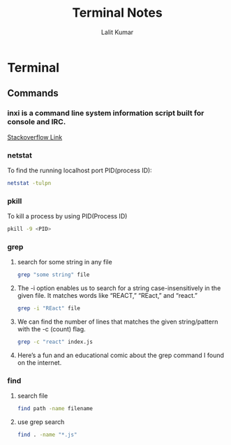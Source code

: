 #+TITLE: Terminal Notes
#+AUTHOR: Lalit Kumar
#+EMAIL: lalitkumar.meena.lk@gmail.com
#+OPTIONS: toc:nil

* Terminal
** Commands
*** inxi is a command line system information script built for console and IRC.
[[https://askubuntu.com/a/1072433][Stackoverflow Link]]
*** netstat
 To find the running localhost port PID(process ID):
 #+begin_src bash
  netstat -tulpn
 #+end_src

*** pkill
To kill a process by using PID(Process ID)
#+begin_src bash
pkill -9 <PID>
#+end_src

*** grep
**** search for some string in any file
#+begin_src bash
grep "some string" file
#+end_src
**** The -i option enables us to search for a string case-insensitively in the given file. It matches words like “REACT,” “REact,” and “react.”
#+begin_src bash
grep -i "REact" file
#+end_src
**** We can find the number of lines that matches the given string/pattern with the -c (count) flag.
#+begin_src bash
grep -c "react" index.js
#+end_src
**** Here’s a fun and an educational comic about the grep command I found on the internet.
[[../images/grep_comic.jpeg]]
*** find
**** search file
#+begin_src bash
find path -name filename
#+end_src
**** use grep search
#+begin_src bash
find . -name "*.js"
#+end_src
